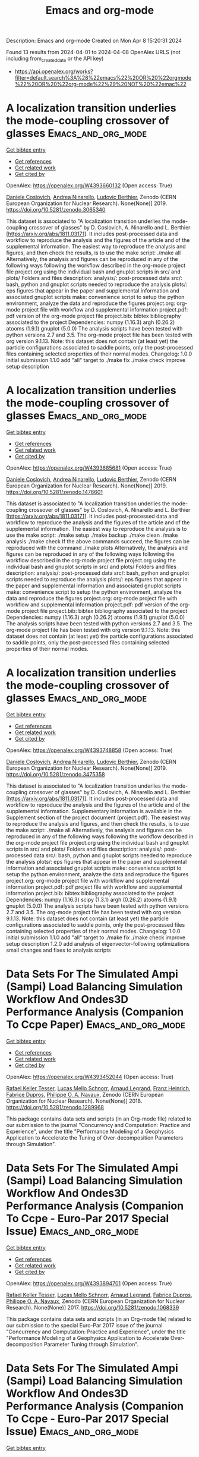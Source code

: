 #+TITLE: Emacs and org-mode
Description: Emacs and org-mode
Created on Mon Apr  8 15:20:31 2024

Found 13 results from 2024-04-01 to 2024-04-08
OpenAlex URLS (not including from_created_date or the API key)
- [[https://api.openalex.org/works?filter=default.search%3A%28%22emacs%22%20OR%20%22orgmode%22%20OR%20%22org-mode%22%29%20NOT%20%22emac%22]]

* A localization transition underlies the mode-coupling crossover of glasses  :Emacs_and_org_mode:
:PROPERTIES:
:UUID: https://openalex.org/W4393660132
:TOPICS: Slow Light Propagation and Quantum Memory, Dynamics of Synchronization in Complex Networks, Polarimetric Imaging for Remote Sensing and Biomedical Applications
:PUBLICATION_DATE: 2019-05-18
:END:    
    
[[elisp:(doi-add-bibtex-entry "https://doi.org/10.5281/zenodo.3065340")][Get bibtex entry]] 

- [[elisp:(progn (xref--push-markers (current-buffer) (point)) (oa--referenced-works "https://openalex.org/W4393660132"))][Get references]]
- [[elisp:(progn (xref--push-markers (current-buffer) (point)) (oa--related-works "https://openalex.org/W4393660132"))][Get related work]]
- [[elisp:(progn (xref--push-markers (current-buffer) (point)) (oa--cited-by-works "https://openalex.org/W4393660132"))][Get cited by]]

OpenAlex: https://openalex.org/W4393660132 (Open access: True)
    
[[https://openalex.org/A5039977705][Daniele Coslovich]], [[https://openalex.org/A5015356820][Andrea Ninarello]], [[https://openalex.org/A5036561939][Ludovic Berthier]], Zenodo (CERN European Organization for Nuclear Research). None(None)] 2019. https://doi.org/10.5281/zenodo.3065340 
     
This dataset is associated to "A localization transition underlies the mode-coupling crossover of glasses" by D. Coslovich, A. Ninarello and L. Berthier [https://arxiv.org/abs/1811.03171]. It includes post-processed data and workflow to reproduce the analysis and the figures of the article and of the supplemental information. The easiest way to reproduce the analysis and figures, and then check the results, is to use the make script: ./make all Alternatively, the analysis and figures can be reproduced in any of the following ways following the workflow described in the org-mode project file project.org using the individual bash and gnuplot scripts in src/ and plots/ Folders and files description: analysis/: post-processed data src/: bash, python and gnuplot scripts needed to reproduce the analysis plots/: eps figures that appear in the paper and supplemental information and associated gnuplot scripts make: convenience script to setup the python environment, analyze the data and reproduce the figures project.org: org-mode project file with workflow and supplemental information project.pdf: pdf version of the org-mode project file project.bib: bibtex bibliography associated to the project Dependencies: numpy (1.16.3) argh (0.26.2) atooms (1.9.1) gnuplot (5.0.0) The analysis scripts have been tested with python versions 2.7 and 3.5. The org-mode project file has been tested with org version 9.1.13. Note: this dataset does not contain (at least yet) the particle configurations associated to saddle points, only the post-processed files containing selected properties of their normal modes. Changelog: 1.0.0 initial submission 1.1.0 add "all" target to ./make fix ./make check improve setup description    

    

* A localization transition underlies the mode-coupling crossover of glasses  :Emacs_and_org_mode:
:PROPERTIES:
:UUID: https://openalex.org/W4393685681
:TOPICS: Slow Light Propagation and Quantum Memory, Dynamics of Synchronization in Complex Networks, Polarimetric Imaging for Remote Sensing and Biomedical Applications
:PUBLICATION_DATE: 2019-05-18
:END:    
    
[[elisp:(doi-add-bibtex-entry "https://doi.org/10.5281/zenodo.1478601")][Get bibtex entry]] 

- [[elisp:(progn (xref--push-markers (current-buffer) (point)) (oa--referenced-works "https://openalex.org/W4393685681"))][Get references]]
- [[elisp:(progn (xref--push-markers (current-buffer) (point)) (oa--related-works "https://openalex.org/W4393685681"))][Get related work]]
- [[elisp:(progn (xref--push-markers (current-buffer) (point)) (oa--cited-by-works "https://openalex.org/W4393685681"))][Get cited by]]

OpenAlex: https://openalex.org/W4393685681 (Open access: True)
    
[[https://openalex.org/A5039977705][Daniele Coslovich]], [[https://openalex.org/A5015356820][Andrea Ninarello]], [[https://openalex.org/A5036561939][Ludovic Berthier]], Zenodo (CERN European Organization for Nuclear Research). None(None)] 2019. https://doi.org/10.5281/zenodo.1478601 
     
This dataset is associated to "A localization transition underlies the mode-coupling crossover of glasses" by D. Coslovich, A. Ninarello and L. Berthier [https://arxiv.org/abs/1811.03171]. It includes post-processed data and workflow to reproduce the analysis and the figures of the article and of the supplemental information. The easiest way to reproduce the analysis is to use the make script: ./make setup ./make backup ./make clean ./make analysis ./make check If the above commands succeed, the figures can be reproduced with the command ./make plots Alternatively, the analysis and figures can be reproduced in any of the following ways following the workflow described in the org-mode project file project.org using the individual bash and gnuplot scripts in src/ and plots/ Folders and files description: analysis/: post-processed data src/: bash, python and gnuplot scripts needed to reproduce the analysis plots/: eps figures that appear in the paper and supplemental information and associated gnuplot scripts make: convenience script to setup the python environment, analyze the data and reproduce the figures project.org: org-mode project file with workflow and supplemental information project.pdf: pdf version of the org-mode project file project.bib: bibtex bibliography associated to the project Dependencies: numpy (1.16.3) argh (0.26.2) atooms (1.9.1) gnuplot (5.0.0) The analysis scripts have been tested with python versions 2.7 and 3.5. The org-mode project file has been tested with org version 9.1.13. Note: this dataset does not contain (at least yet) the particle configurations associated to saddle points, only the post-processed files containing selected properties of their normal modes.    

    

* A localization transition underlies the mode-coupling crossover of glasses  :Emacs_and_org_mode:
:PROPERTIES:
:UUID: https://openalex.org/W4393748858
:TOPICS: Slow Light Propagation and Quantum Memory, Dynamics of Synchronization in Complex Networks, Polarimetric Imaging for Remote Sensing and Biomedical Applications
:PUBLICATION_DATE: 2019-10-07
:END:    
    
[[elisp:(doi-add-bibtex-entry "https://doi.org/10.5281/zenodo.3475358")][Get bibtex entry]] 

- [[elisp:(progn (xref--push-markers (current-buffer) (point)) (oa--referenced-works "https://openalex.org/W4393748858"))][Get references]]
- [[elisp:(progn (xref--push-markers (current-buffer) (point)) (oa--related-works "https://openalex.org/W4393748858"))][Get related work]]
- [[elisp:(progn (xref--push-markers (current-buffer) (point)) (oa--cited-by-works "https://openalex.org/W4393748858"))][Get cited by]]

OpenAlex: https://openalex.org/W4393748858 (Open access: True)
    
[[https://openalex.org/A5039977705][Daniele Coslovich]], [[https://openalex.org/A5015356820][Andrea Ninarello]], [[https://openalex.org/A5036561939][Ludovic Berthier]], Zenodo (CERN European Organization for Nuclear Research). None(None)] 2019. https://doi.org/10.5281/zenodo.3475358 
     
This dataset is associated to "A localization transition underlies the mode-coupling crossover of glasses" by D. Coslovich, A. Ninarello and L. Berthier [https://arxiv.org/abs/1811.03171]. It includes post-processed data and workflow to reproduce the analysis and the figures of the article and of the supplemental information. Supplementary information is available in the Supplement section of the project document (project.pdf). The easiest way to reproduce the analysis and figures, and then check the results, is to use the make script: ./make all Alternatively, the analysis and figures can be reproduced in any of the following ways following the workflow described in the org-mode project file project.org using the individual bash and gnuplot scripts in src/ and plots/ Folders and files description: analysis/: post-processed data src/: bash, python and gnuplot scripts needed to reproduce the analysis plots/: eps figures that appear in the paper and supplemental information and associated gnuplot scripts make: convenience script to setup the python environment, analyze the data and reproduce the figures project.org: org-mode project file with workflow and supplemental information project.pdf: pdf project file with workflow and supplemental information project.bib: bibtex bibliography associated to the project Dependencies: numpy (1.16.3) scipy (1.3.1) argh (0.26.2) atooms (1.9.1) gnuplot (5.0.0) The analysis scripts have been tested with python versions 2.7 and 3.5. The org-mode project file has been tested with org version 9.1.13. Note: this dataset does not contain (at least yet) the particle configurations associated to saddle points, only the post-processed files containing selected properties of their normal modes. Changelog: 1.0.0 initial submission 1.1.0 add "all" target to ./make fix ./make check improve setup description 1.2.0 add analysis of eigenvector-following optimizations small changes and fixes to analysis scripts    

    

* Data Sets For The Simulated Ampi (Sampi) Load Balancing Simulation Workflow And Ondes3D Performance Analysis (Companion To Ccpe Paper)  :Emacs_and_org_mode:
:PROPERTIES:
:UUID: https://openalex.org/W4393452044
:TOPICS: Optimization Techniques in Simulation Modeling, Real-Time Simulation Technologies for Power Systems
:PUBLICATION_DATE: 2018-06-14
:END:    
    
[[elisp:(doi-add-bibtex-entry "https://doi.org/10.5281/zenodo.1289968")][Get bibtex entry]] 

- [[elisp:(progn (xref--push-markers (current-buffer) (point)) (oa--referenced-works "https://openalex.org/W4393452044"))][Get references]]
- [[elisp:(progn (xref--push-markers (current-buffer) (point)) (oa--related-works "https://openalex.org/W4393452044"))][Get related work]]
- [[elisp:(progn (xref--push-markers (current-buffer) (point)) (oa--cited-by-works "https://openalex.org/W4393452044"))][Get cited by]]

OpenAlex: https://openalex.org/W4393452044 (Open access: True)
    
[[https://openalex.org/A5085376000][Rafael Keller Tesser]], [[https://openalex.org/A5021011013][Lucas Mello Schnorr]], [[https://openalex.org/A5053847032][Arnaud Legrand]], [[https://openalex.org/A5056105588][Franz Heinrich]], [[https://openalex.org/A5042957624][Fabrice Dupros]], [[https://openalex.org/A5091234084][Philippe O. A. Navaux]], Zenodo (CERN European Organization for Nuclear Research). None(None)] 2018. https://doi.org/10.5281/zenodo.1289968 
     
This package contains data sets and scripts (in an Org-mode file) related to our submission to the journal "Concurrency and Computation: Practice and Experience", under the title "Performance Modeling of a Geophysics Application to Accelerate the Tuning of Over-decomposition Parameters through Simulation".    

    

* Data Sets For The Simulated Ampi (Sampi) Load Balancing Simulation Workflow And Ondes3D Performance Analysis (Companion To Ccpe  - Euro-Par 2017 Special Issue)  :Emacs_and_org_mode:
:PROPERTIES:
:UUID: https://openalex.org/W4393894701
:TOPICS: Optimization Techniques in Simulation Modeling
:PUBLICATION_DATE: 2017-11-29
:END:    
    
[[elisp:(doi-add-bibtex-entry "https://doi.org/10.5281/zenodo.1068339")][Get bibtex entry]] 

- [[elisp:(progn (xref--push-markers (current-buffer) (point)) (oa--referenced-works "https://openalex.org/W4393894701"))][Get references]]
- [[elisp:(progn (xref--push-markers (current-buffer) (point)) (oa--related-works "https://openalex.org/W4393894701"))][Get related work]]
- [[elisp:(progn (xref--push-markers (current-buffer) (point)) (oa--cited-by-works "https://openalex.org/W4393894701"))][Get cited by]]

OpenAlex: https://openalex.org/W4393894701 (Open access: True)
    
[[https://openalex.org/A5085376000][Rafael Keller Tesser]], [[https://openalex.org/A5021011013][Lucas Mello Schnorr]], [[https://openalex.org/A5053847032][Arnaud Legrand]], [[https://openalex.org/A5042957624][Fabrice Dupros]], [[https://openalex.org/A5091234084][Philippe O. A. Navaux]], Zenodo (CERN European Organization for Nuclear Research). None(None)] 2017. https://doi.org/10.5281/zenodo.1068339 
     
This package contains data sets and scripts (in an Org-mode file) related to our submission to the special Euro-Par 2017 issue of the journal "Concurrency and Computation: Practice and Experience", under the title "Performance Modeling of a Geophysics Application to Accelerate Over-decomposition Parameter Tuning through Simulation".    

    

* Data Sets For The Simulated Ampi (Sampi) Load Balancing Simulation Workflow And Ondes3D Performance Analysis (Companion To Ccpe  - Euro-Par 2017 Special Issue)  :Emacs_and_org_mode:
:PROPERTIES:
:UUID: https://openalex.org/W4393563946
:TOPICS: Optimization Techniques in Simulation Modeling
:PUBLICATION_DATE: 2017-11-29
:END:    
    
[[elisp:(doi-add-bibtex-entry "https://doi.org/10.5281/zenodo.1068338")][Get bibtex entry]] 

- [[elisp:(progn (xref--push-markers (current-buffer) (point)) (oa--referenced-works "https://openalex.org/W4393563946"))][Get references]]
- [[elisp:(progn (xref--push-markers (current-buffer) (point)) (oa--related-works "https://openalex.org/W4393563946"))][Get related work]]
- [[elisp:(progn (xref--push-markers (current-buffer) (point)) (oa--cited-by-works "https://openalex.org/W4393563946"))][Get cited by]]

OpenAlex: https://openalex.org/W4393563946 (Open access: True)
    
[[https://openalex.org/A5085376000][Rafael Keller Tesser]], [[https://openalex.org/A5021011013][Lucas Mello Schnorr]], [[https://openalex.org/A5053847032][Arnaud Legrand]], [[https://openalex.org/A5042957624][Fabrice Dupros]], [[https://openalex.org/A5091234084][Philippe O. A. Navaux]], Zenodo (CERN European Organization for Nuclear Research). None(None)] 2017. https://doi.org/10.5281/zenodo.1068338 
     
This package contains data sets and scripts (in an Org-mode file) related to our submission to the special Euro-Par 2017 issue of the journal "Concurrency and Computation: Practice and Experience", under the title "Performance Modeling of a Geophysics Application to Accelerate Over-decomposition Parameter Tuning through Simulation".    

    

* Taming the fixed-node error in diffusion Monte Carlo via range separation  :Emacs_and_org_mode:
:PROPERTIES:
:UUID: https://openalex.org/W4393603074
:TOPICS: Image Denoising Techniques and Algorithms, Diffusion Magnetic Resonance Imaging, Nuclear Magnetic Resonance Applications in Various Fields
:PUBLICATION_DATE: 2020-08-23
:END:    
    
[[elisp:(doi-add-bibtex-entry "https://doi.org/10.5281/zenodo.3996568")][Get bibtex entry]] 

- [[elisp:(progn (xref--push-markers (current-buffer) (point)) (oa--referenced-works "https://openalex.org/W4393603074"))][Get references]]
- [[elisp:(progn (xref--push-markers (current-buffer) (point)) (oa--related-works "https://openalex.org/W4393603074"))][Get related work]]
- [[elisp:(progn (xref--push-markers (current-buffer) (point)) (oa--cited-by-works "https://openalex.org/W4393603074"))][Get cited by]]

OpenAlex: https://openalex.org/W4393603074 (Open access: True)
    
[[https://openalex.org/A5086592608][Anthony Scemama]], [[https://openalex.org/A5050282598][Emmanuel Giner]], [[https://openalex.org/A5015982541][Anouar Benali]], [[https://openalex.org/A5039205389][Pierre‐François Loos]], Zenodo (CERN European Organization for Nuclear Research). None(None)] 2020. https://doi.org/10.5281/zenodo.3996568 
     
Suplementary information. Contains the org-mode computational notebook with all the input data (geometries, basis sets, pseudo-potentials) and output data (computed energies, densities, number of determinants) related to the article. A csv file is created by the notebook and an HTML export of the notebook is also provided.    

    

* Taming the fixed-node error in diffusion Monte Carlo via range separation  :Emacs_and_org_mode:
:PROPERTIES:
:UUID: https://openalex.org/W4393738449
:TOPICS: Image Denoising Techniques and Algorithms, Diffusion Magnetic Resonance Imaging, Nuclear Magnetic Resonance Applications in Various Fields
:PUBLICATION_DATE: 2020-08-23
:END:    
    
[[elisp:(doi-add-bibtex-entry "https://doi.org/10.5281/zenodo.3996567")][Get bibtex entry]] 

- [[elisp:(progn (xref--push-markers (current-buffer) (point)) (oa--referenced-works "https://openalex.org/W4393738449"))][Get references]]
- [[elisp:(progn (xref--push-markers (current-buffer) (point)) (oa--related-works "https://openalex.org/W4393738449"))][Get related work]]
- [[elisp:(progn (xref--push-markers (current-buffer) (point)) (oa--cited-by-works "https://openalex.org/W4393738449"))][Get cited by]]

OpenAlex: https://openalex.org/W4393738449 (Open access: True)
    
[[https://openalex.org/A5086592608][Anthony Scemama]], [[https://openalex.org/A5050282598][Emmanuel Giner]], [[https://openalex.org/A5015982541][Anouar Benali]], [[https://openalex.org/A5039205389][Pierre‐François Loos]], Zenodo (CERN European Organization for Nuclear Research). None(None)] 2020. https://doi.org/10.5281/zenodo.3996567 
     
Suplementary information. Contains the org-mode computational notebook with all the input data (geometries, basis sets, pseudo-potentials) and output data (computed energies, densities, number of determinants) related to the article. A csv file is created by the notebook and an HTML export of the notebook is also provided.    

    

* A localization transition underlies the mode-coupling crossover of glasses  :Emacs_and_org_mode:
:PROPERTIES:
:UUID: https://openalex.org/W4393540788
:TOPICS: Slow Light Propagation and Quantum Memory, Dynamics of Synchronization in Complex Networks, Polarimetric Imaging for Remote Sensing and Biomedical Applications
:PUBLICATION_DATE: 2022-02-24
:END:    
    
[[elisp:(doi-add-bibtex-entry "https://doi.org/10.5281/zenodo.8219016")][Get bibtex entry]] 

- [[elisp:(progn (xref--push-markers (current-buffer) (point)) (oa--referenced-works "https://openalex.org/W4393540788"))][Get references]]
- [[elisp:(progn (xref--push-markers (current-buffer) (point)) (oa--related-works "https://openalex.org/W4393540788"))][Get related work]]
- [[elisp:(progn (xref--push-markers (current-buffer) (point)) (oa--cited-by-works "https://openalex.org/W4393540788"))][Get cited by]]

OpenAlex: https://openalex.org/W4393540788 (Open access: True)
    
[[https://openalex.org/A5039977705][Daniele Coslovich]], [[https://openalex.org/A5015356820][Andrea Ninarello]], [[https://openalex.org/A5036561939][Ludovic Berthier]], Zenodo (CERN European Organization for Nuclear Research). None(None)] 2022. https://doi.org/10.5281/zenodo.8219016 
     
This dataset is associated to "A localization transition underlies the mode-coupling crossover of glasses" by D. Coslovich, A. Ninarello and L. Berthier [https://arxiv.org/abs/1811.03171]. It includes post-processed data and workflow to reproduce the analysis and the figures of the article and of the supplemental information. Supplementary information is available in the Supplement section of the project document (project.pdf). The easiest way to reproduce the analysis and figures, and then check the results, is to use the make script: ./make all Alternatively, the analysis and figures can be reproduced in any of the following ways following the workflow described in the org-mode project file project.org using the individual bash and gnuplot scripts in src/ and plots/ Folders and files description: analysis/: post-processed data src/: bash, python and gnuplot scripts needed to reproduce the analysis plots/: eps figures that appear in the paper and supplemental information and associated gnuplot scripts make: convenience script to setup the python environment, analyze the data and reproduce the figures project.org: org-mode project file with workflow and supplemental information project.pdf: pdf project file with workflow and supplemental information project.bib: bibtex bibliography associated to the project project.setup: org-mode export configuration Dependencies: numpy (1.21.6) scipy (1.11.1) argh (0.26.2) atooms (1.9.1) gnuplot (5.0.0) The analysis scripts have been tested with python 3.8. The org-mode project file has been tested with org version 9.1.13. Note: this dataset does not contain (at least yet) the particle configurations associated to saddle points, only the post-processed files containing selected properties of their normal modes. Changelog: 1.2.2 fix requirements 1.2.1 fix ./src/adiff.py fix final check of ./make all improve pdf layout improve handling of org properties 1.2.0 add analysis of eigenvector-following optimizations small changes and fixes to analysis scripts 1.1.0 add "all" target to ./make fix ./make check improve setup description 1.0.0 initial submission    

    

* A localization transition underlies the mode-coupling crossover of glasses  :Emacs_and_org_mode:
:PROPERTIES:
:UUID: https://openalex.org/W4393556008
:TOPICS: Slow Light Propagation and Quantum Memory, Dynamics of Synchronization in Complex Networks, Polarimetric Imaging for Remote Sensing and Biomedical Applications
:PUBLICATION_DATE: 2022-02-24
:END:    
    
[[elisp:(doi-add-bibtex-entry "https://doi.org/10.5281/zenodo.1478600")][Get bibtex entry]] 

- [[elisp:(progn (xref--push-markers (current-buffer) (point)) (oa--referenced-works "https://openalex.org/W4393556008"))][Get references]]
- [[elisp:(progn (xref--push-markers (current-buffer) (point)) (oa--related-works "https://openalex.org/W4393556008"))][Get related work]]
- [[elisp:(progn (xref--push-markers (current-buffer) (point)) (oa--cited-by-works "https://openalex.org/W4393556008"))][Get cited by]]

OpenAlex: https://openalex.org/W4393556008 (Open access: True)
    
[[https://openalex.org/A5039977705][Daniele Coslovich]], [[https://openalex.org/A5015356820][Andrea Ninarello]], [[https://openalex.org/A5036561939][Ludovic Berthier]], Zenodo (CERN European Organization for Nuclear Research). None(None)] 2022. https://doi.org/10.5281/zenodo.1478600 
     
This dataset is associated to "A localization transition underlies the mode-coupling crossover of glasses" by D. Coslovich, A. Ninarello and L. Berthier [https://arxiv.org/abs/1811.03171]. It includes post-processed data and workflow to reproduce the analysis and the figures of the article and of the supplemental information. Supplementary information is available in the Supplement section of the project document (project.pdf). The easiest way to reproduce the analysis and figures, and then check the results, is to use the make script: ./make all Alternatively, the analysis and figures can be reproduced in any of the following ways following the workflow described in the org-mode project file project.org using the individual bash and gnuplot scripts in src/ and plots/ Folders and files description: analysis/: post-processed data src/: bash, python and gnuplot scripts needed to reproduce the analysis plots/: eps figures that appear in the paper and supplemental information and associated gnuplot scripts make: convenience script to setup the python environment, analyze the data and reproduce the figures project.org: org-mode project file with workflow and supplemental information project.pdf: pdf project file with workflow and supplemental information project.bib: bibtex bibliography associated to the project project.setup: org-mode export configuration Dependencies: numpy (1.21.6) scipy (1.11.1) argh (0.26.2) atooms (1.9.1) gnuplot (5.0.0) The analysis scripts have been tested with python 3.8. The org-mode project file has been tested with org version 9.1.13. Note: this dataset does not contain (at least yet) the particle configurations associated to saddle points, only the post-processed files containing selected properties of their normal modes. Changelog: 1.2.2 fix requirements 1.2.1 fix ./src/adiff.py fix final check of ./make all improve pdf layout improve handling of org properties 1.2.0 add analysis of eigenvector-following optimizations small changes and fixes to analysis scripts 1.1.0 add "all" target to ./make fix ./make check improve setup description 1.0.0 initial submission    

    

* Over Decomposition Laboratory Notebook (Companion For Ipdps 2017)  :Emacs_and_org_mode:
:PROPERTIES:
:UUID: https://openalex.org/W4393676213
:TOPICS: 
:PUBLICATION_DATE: 2016-12-12
:END:    
    
[[elisp:(doi-add-bibtex-entry "https://doi.org/10.5281/zenodo.200341")][Get bibtex entry]] 

- [[elisp:(progn (xref--push-markers (current-buffer) (point)) (oa--referenced-works "https://openalex.org/W4393676213"))][Get references]]
- [[elisp:(progn (xref--push-markers (current-buffer) (point)) (oa--related-works "https://openalex.org/W4393676213"))][Get related work]]
- [[elisp:(progn (xref--push-markers (current-buffer) (point)) (oa--cited-by-works "https://openalex.org/W4393676213"))][Get cited by]]

OpenAlex: https://openalex.org/W4393676213 (Open access: True)
    
[[https://openalex.org/A5021011013][Lucas Mello Schnorr]], [[https://openalex.org/A5053847032][Arnaud Legrand]], [[https://openalex.org/A5085376000][Rafael Keller Tesser]], [[https://openalex.org/A5091234084][Philippe O. A. Navaux]], [[https://openalex.org/A5042957624][Fabrice Dupros]], Zenodo (CERN European Organization for Nuclear Research). None(None)] 2016. https://doi.org/10.5281/zenodo.200341 
     
This package includes the laboratory notebook (in Org Mode) the culminated to our submission to IPDPS 2017, under the title "Using Simulation to Evaluate and Tune the Performance of Dynamic Load Balancing of an Over-decomposed Geophysics Application". It includes the Ondes3D source code, all the collected data, the execution, extraction and analysis scripts that have been written in R and bash languages. The source file of the paper, also written in Org, is also included.    

    

* A localization transition underlies the mode-coupling crossover of glasses  :Emacs_and_org_mode:
:PROPERTIES:
:UUID: https://openalex.org/W4393841463
:TOPICS: Slow Light Propagation and Quantum Memory, Dynamics of Synchronization in Complex Networks, Polarimetric Imaging for Remote Sensing and Biomedical Applications
:PUBLICATION_DATE: 2022-02-24
:END:    
    
[[elisp:(doi-add-bibtex-entry "https://doi.org/10.5281/zenodo.6257532")][Get bibtex entry]] 

- [[elisp:(progn (xref--push-markers (current-buffer) (point)) (oa--referenced-works "https://openalex.org/W4393841463"))][Get references]]
- [[elisp:(progn (xref--push-markers (current-buffer) (point)) (oa--related-works "https://openalex.org/W4393841463"))][Get related work]]
- [[elisp:(progn (xref--push-markers (current-buffer) (point)) (oa--cited-by-works "https://openalex.org/W4393841463"))][Get cited by]]

OpenAlex: https://openalex.org/W4393841463 (Open access: True)
    
[[https://openalex.org/A5039977705][Daniele Coslovich]], [[https://openalex.org/A5015356820][Andrea Ninarello]], [[https://openalex.org/A5036561939][Ludovic Berthier]], Zenodo (CERN European Organization for Nuclear Research). None(None)] 2022. https://doi.org/10.5281/zenodo.6257532 
     
This dataset is associated to "A localization transition underlies the mode-coupling crossover of glasses" by D. Coslovich, A. Ninarello and L. Berthier [https://arxiv.org/abs/1811.03171]. It includes post-processed data and workflow to reproduce the analysis and the figures of the article and of the supplemental information. Supplementary information is available in the Supplement section of the project document (project.pdf). The easiest way to reproduce the analysis and figures, and then check the results, is to use the make script: ./make all Alternatively, the analysis and figures can be reproduced in any of the following ways following the workflow described in the org-mode project file project.org using the individual bash and gnuplot scripts in src/ and plots/ Folders and files description: analysis/: post-processed data src/: bash, python and gnuplot scripts needed to reproduce the analysis plots/: eps figures that appear in the paper and supplemental information and associated gnuplot scripts make: convenience script to setup the python environment, analyze the data and reproduce the figures project.org: org-mode project file with workflow and supplemental information project.pdf: pdf project file with workflow and supplemental information project.bib: bibtex bibliography associated to the project Dependencies: numpy (1.16.3) scipy (1.3.1) argh (0.26.2) atooms (1.9.1) gnuplot (5.0.0) The analysis scripts have been tested with python versions 2.7 and 3.5. The org-mode project file has been tested with org version 9.1.13. Note: this dataset does not contain (at least yet) the particle configurations associated to saddle points, only the post-processed files containing selected properties of their normal modes. Changelog: 1.0.0 initial submission 1.1.0 add "all" target to ./make fix ./make check improve setup description 1.2.0 add analysis of eigenvector-following optimizations small changes and fixes to analysis scripts 1.2.1 fix ./src/adiff.py fix final check of ./make all improve pdf layout improve handling of org properties    

    

* Traces Used For Calibration Of Npb Lu With Smpi / Simgrid  :Emacs_and_org_mode:
:PROPERTIES:
:UUID: https://openalex.org/W4393509043
:TOPICS: Radionuclide Metrology and Decay Rate Analysis, Atomic Magnetometry Techniques, Pulmonary Calcification and Nodular Tumors in the Lung
:PUBLICATION_DATE: 2017-02-08
:END:    
    
[[elisp:(doi-add-bibtex-entry "https://doi.org/10.5281/zenodo.273276")][Get bibtex entry]] 

- [[elisp:(progn (xref--push-markers (current-buffer) (point)) (oa--referenced-works "https://openalex.org/W4393509043"))][Get references]]
- [[elisp:(progn (xref--push-markers (current-buffer) (point)) (oa--related-works "https://openalex.org/W4393509043"))][Get related work]]
- [[elisp:(progn (xref--push-markers (current-buffer) (point)) (oa--cited-by-works "https://openalex.org/W4393509043"))][Get cited by]]

OpenAlex: https://openalex.org/W4393509043 (Open access: True)
    
[[https://openalex.org/A5056105588][Franz Heinrich]], Zenodo (CERN European Organization for Nuclear Research). None(None)] 2017. https://doi.org/10.5281/zenodo.273276 
     
These traces were used to calibrate the NAS NPB Benchmark LU with SMPI. The archives contain the traces for 12 cores, all run on 1 single node (that contained 12 cores). The extracted size should be around 7 GB for the MPI one and 600 MB for SMPI. The .org-file contains the analysis used to obtain the required input files for SimGrid. You can load them in org-mode and then execute via "C-c C-v b" the whole buffer. Make sure to extract the archives in /tmp/ or change the paths accordingly.    

    
